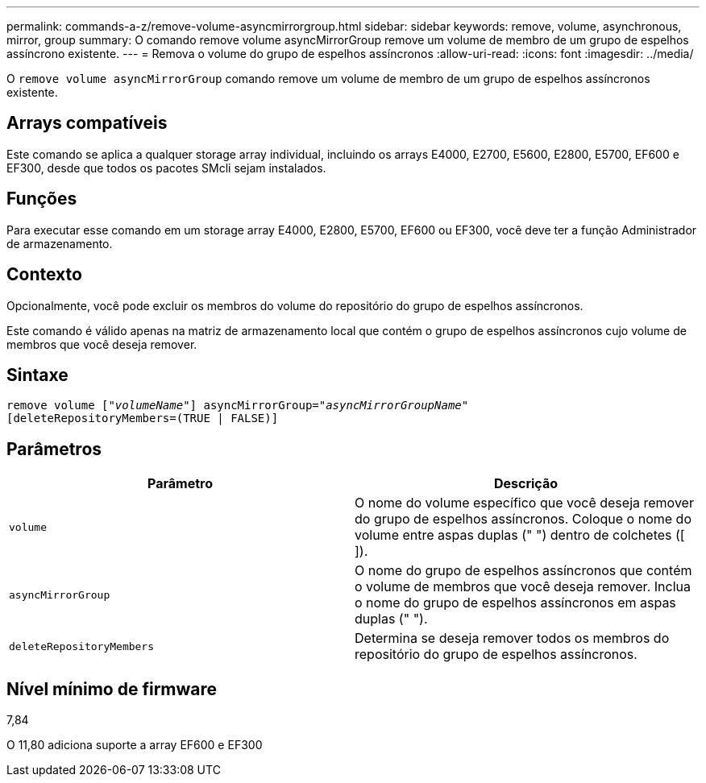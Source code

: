 ---
permalink: commands-a-z/remove-volume-asyncmirrorgroup.html 
sidebar: sidebar 
keywords: remove, volume, asynchronous, mirror, group 
summary: O comando remove volume asyncMirrorGroup remove um volume de membro de um grupo de espelhos assíncrono existente. 
---
= Remova o volume do grupo de espelhos assíncronos
:allow-uri-read: 
:icons: font
:imagesdir: ../media/


[role="lead"]
O `remove volume asyncMirrorGroup` comando remove um volume de membro de um grupo de espelhos assíncronos existente.



== Arrays compatíveis

Este comando se aplica a qualquer storage array individual, incluindo os arrays E4000, E2700, E5600, E2800, E5700, EF600 e EF300, desde que todos os pacotes SMcli sejam instalados.



== Funções

Para executar esse comando em um storage array E4000, E2800, E5700, EF600 ou EF300, você deve ter a função Administrador de armazenamento.



== Contexto

Opcionalmente, você pode excluir os membros do volume do repositório do grupo de espelhos assíncronos.

Este comando é válido apenas na matriz de armazenamento local que contém o grupo de espelhos assíncronos cujo volume de membros que você deseja remover.



== Sintaxe

[source, cli, subs="+macros"]
----
remove volume pass:quotes[[_"volumeName"_]] asyncMirrorGroup=pass:quotes[_"asyncMirrorGroupName"_]
[deleteRepositoryMembers=(TRUE | FALSE)]
----


== Parâmetros

|===
| Parâmetro | Descrição 


 a| 
`volume`
 a| 
O nome do volume específico que você deseja remover do grupo de espelhos assíncronos. Coloque o nome do volume entre aspas duplas (" ") dentro de colchetes ([ ]).



 a| 
`asyncMirrorGroup`
 a| 
O nome do grupo de espelhos assíncronos que contém o volume de membros que você deseja remover. Inclua o nome do grupo de espelhos assíncronos em aspas duplas (" ").



 a| 
`deleteRepositoryMembers`
 a| 
Determina se deseja remover todos os membros do repositório do grupo de espelhos assíncronos.

|===


== Nível mínimo de firmware

7,84

O 11,80 adiciona suporte a array EF600 e EF300
